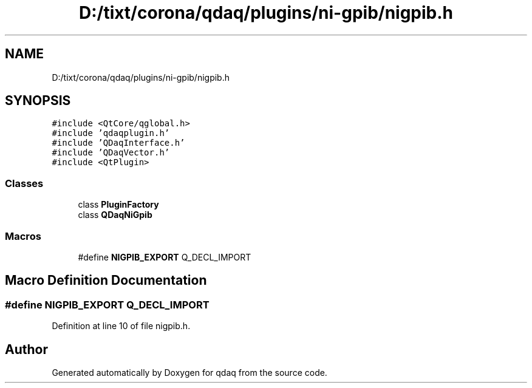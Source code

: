 .TH "D:/tixt/corona/qdaq/plugins/ni-gpib/nigpib.h" 3 "Wed May 20 2020" "Version 0.2.6" "qdaq" \" -*- nroff -*-
.ad l
.nh
.SH NAME
D:/tixt/corona/qdaq/plugins/ni-gpib/nigpib.h
.SH SYNOPSIS
.br
.PP
\fC#include <QtCore/qglobal\&.h>\fP
.br
\fC#include 'qdaqplugin\&.h'\fP
.br
\fC#include 'QDaqInterface\&.h'\fP
.br
\fC#include 'QDaqVector\&.h'\fP
.br
\fC#include <QtPlugin>\fP
.br

.SS "Classes"

.in +1c
.ti -1c
.RI "class \fBPluginFactory\fP"
.br
.ti -1c
.RI "class \fBQDaqNiGpib\fP"
.br
.in -1c
.SS "Macros"

.in +1c
.ti -1c
.RI "#define \fBNIGPIB_EXPORT\fP   Q_DECL_IMPORT"
.br
.in -1c
.SH "Macro Definition Documentation"
.PP 
.SS "#define NIGPIB_EXPORT   Q_DECL_IMPORT"

.PP
Definition at line 10 of file nigpib\&.h\&.
.SH "Author"
.PP 
Generated automatically by Doxygen for qdaq from the source code\&.
